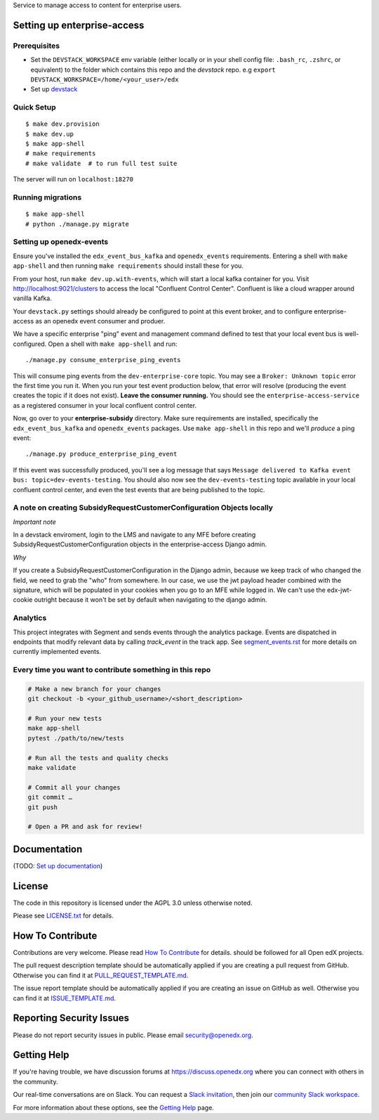 Service to manage access to content for enterprise users.

Setting up enterprise-access
--------------------------

Prerequisites
^^^^^^^^^^^^^
- Set the ``DEVSTACK_WORKSPACE`` env variable (either locally or in your shell config file: ``.bash_rc``, ``.zshrc``, or equivalent) to the folder which contains this repo and the `devstack` repo.
  e.g ``export DEVSTACK_WORKSPACE=/home/<your_user>/edx``
- Set up `devstack <https://github.com/edx/devstack>`_

Quick Setup
^^^^^^^^^^^

::

  $ make dev.provision
  $ make dev.up
  $ make app-shell
  # make requirements
  # make validate  # to run full test suite

The server will run on ``localhost:18270``

Running migrations
^^^^^^^^^^^^^^^^^^

::

  $ make app-shell
  # python ./manage.py migrate

Setting up openedx-events
^^^^^^^^^^^^^^^^^^^^^^^^^
Ensure you've installed the ``edx_event_bus_kafka`` and ``openedx_events`` requirements. Entering
a shell with ``make app-shell`` and then running ``make requirements`` should install these for you.

From your host, run ``make dev.up.with-events``, which will start a local kafka container for you.
Visit http://localhost:9021/clusters to access the local "Confluent Control Center".
Confluent is like a cloud wrapper around vanilla Kafka.

Your ``devstack.py`` settings should already be configured to point at this event broker,
and to configure enterprise-access as an openedx event consumer and produer.

We have a specific enterprise "ping" event and management command defined to test
that your local event bus is well-configured. Open a shell with ``make app-shell`` and run::

  ./manage.py consume_enterprise_ping_events

This will consume ping events from the ``dev-enterprise-core`` topic.
You may see a ``Broker: Unknown topic`` error the first time you run it.  When you run your
test event production below, that error will resolve (producing the event creates the topic
if it does not exist). **Leave the consumer running.** You should see the ``enterprise-access-service``
as a registered consumer in your local confluent control center.

Now, go over to your **enterprise-subsidy** directory. Make sure requirements are installed,
specifically the ``edx_event_bus_kafka`` and ``openedx_events`` packages. Use ``make app-shell``
in this repo and we'll *produce* a ping event::

  ./manage.py produce_enterprise_ping_event

If this event was successfully produced, you'll see a log message that says
``Message delivered to Kafka event bus: topic=dev-events-testing``.
You should also now see the ``dev-events-testing`` topic available in your local confluent control center,
and even the test events that are being published to the topic.

A note on creating SubsidyRequestCustomerConfiguration Objects locally
^^^^^^^^^^^^^^^^^^^^^^^^^^^^^^^^^^^^^^^^^^^^^^^^^^^^^^^^^^^^^^^^^^^^^^

*Important note*

In a devstack enviroment, login to the LMS and navigate to any
MFE before creating SubsidyRequestCustomerConfiguration objects in the
enterprise-access Django admin.

*Why*

If you create a SubsidyRequestCustomerConfiguration in the Django
admin, because we keep track of who changed the field, we need to grab the
"who" from somewhere. In our case, we use the jwt payload header combined
with the signature, which will be populated in your cookies when you go to an
MFE while logged in. We can't use the edx-jwt-cookie outright because it
won't be set by default when navigating to the django admin.

Analytics
^^^^^^^^^^^^^^^^^^^^^^^^^^^^^^^^^^^^^^^^^^^^^^^^^^^^^^^^^^^^^^^^^^^^^^
This project integrates with Segment and sends events through the analytics package.
Events are dispatched in endpoints that modify relevant data by calling `track_event` in the track app.
See `segment_events.rst <docs/segment_events.rst>`_ for more details on currently implemented events.

Every time you want to contribute something in this repo
^^^^^^^^^^^^^^^^^^^^^^^^^^^^^^^^^^^^^^^^^^^^^^^^^^^^^^^^
.. code-block::

  # Make a new branch for your changes
  git checkout -b <your_github_username>/<short_description>

  # Run your new tests
  make app-shell
  pytest ./path/to/new/tests

  # Run all the tests and quality checks
  make validate

  # Commit all your changes
  git commit …
  git push

  # Open a PR and ask for review!


Documentation
-------------

(TODO: `Set up documentation <https://openedx.atlassian.net/wiki/spaces/DOC/pages/21627535/Publish+Documentation+on+Read+the+Docs>`_)


License
-------

The code in this repository is licensed under the AGPL 3.0 unless
otherwise noted.

Please see `LICENSE.txt <LICENSE.txt>`_ for details.

How To Contribute
-----------------

Contributions are very welcome.
Please read `How To Contribute <https://github.com/openedx/.github/blob/master/CONTRIBUTING.md>`_ for details.
should be followed for all Open edX projects.

The pull request description template should be automatically applied if you are creating a pull request from GitHub. Otherwise you
can find it at `PULL_REQUEST_TEMPLATE.md <.github/PULL_REQUEST_TEMPLATE.md>`_.

The issue report template should be automatically applied if you are creating an issue on GitHub as well. Otherwise you
can find it at `ISSUE_TEMPLATE.md <.github/ISSUE_TEMPLATE.md>`_.

Reporting Security Issues
-------------------------

Please do not report security issues in public. Please email security@openedx.org.

Getting Help
------------

If you're having trouble, we have discussion forums at https://discuss.openedx.org where you can connect with others in the community.

Our real-time conversations are on Slack. You can request a `Slack invitation`_, then join our `community Slack workspace`_.

For more information about these options, see the `Getting Help`_ page.

.. _Slack invitation: https://openedx-slack-invite.herokuapp.com/
.. _community Slack workspace: https://openedx.slack.com/
.. _Getting Help: https://openedx.org/getting-help

.. |pypi-badge| image:: https://img.shields.io/pypi/v/enterprise-access.svg
    :target: https://pypi.python.org/pypi/enterprise-access/
    :alt: PyPI

.. |ci-badge| image:: https://github.com/edx/enterprise-access/workflows/Python%20CI/badge.svg?branch=main
    :target: https://github.com/edx/enterprise-access/actions
    :alt: CI

.. |codecov-badge| image:: https://codecov.io/github/edx/enterprise-access/coverage.svg?branch=main
    :target: https://codecov.io/github/edx/enterprise-access?branch=main
    :alt: Codecov

.. |doc-badge| image:: https://readthedocs.org/projects/enterprise-access/badge/?version=latest
    :target: https://enterprise-access.readthedocs.io/en/latest/
    :alt: Documentation

.. |pyversions-badge| image:: https://img.shields.io/pypi/pyversions/enterprise-access.svg
    :target: https://pypi.python.org/pypi/enterprise-access/
    :alt: Supported Python versions

.. |license-badge| image:: https://img.shields.io/github/license/edx/enterprise-access.svg
    :target: https://github.com/edx/enterprise-access/blob/main/LICENSE.txt
    :alt: License
